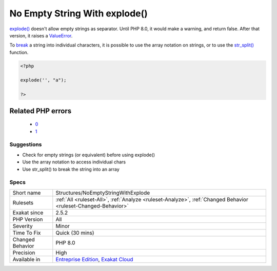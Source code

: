 .. _structures-noemptystringwithexplode:

.. _no-empty-string-with-explode():

No Empty String With explode()
++++++++++++++++++++++++++++++

.. meta::
	:description:
		No Empty String With explode(): explode() doesn't allow empty strings as separator.
	:twitter:card: summary_large_image
	:twitter:site: @exakat
	:twitter:title: No Empty String With explode()
	:twitter:description: No Empty String With explode(): explode() doesn't allow empty strings as separator
	:twitter:creator: @exakat
	:twitter:image:src: https://www.exakat.io/wp-content/uploads/2020/06/logo-exakat.png
	:og:image: https://www.exakat.io/wp-content/uploads/2020/06/logo-exakat.png
	:og:title: No Empty String With explode()
	:og:type: article
	:og:description: explode() doesn't allow empty strings as separator
	:og:url: https://php-tips.readthedocs.io/en/latest/tips/Structures/NoEmptyStringWithExplode.html
	:og:locale: en
`explode() <https://www.php.net/explode>`_ doesn't allow empty strings as separator. Until PHP 8.0, it would make a warning, and return false. After that version, it raises a `ValueError <https://www.php.net/valueerror>`_.

To `break <https://www.php.net/manual/en/control-structures.break.php>`_ a string into individual characters, it is possible to use the array notation on strings, or to use the `str_split() <https://www.php.net/str_split>`_ function.

.. code-block:: php
   
   <?php
   
   explode('', "a");
   
   ?>
Related PHP errors 
-------------------

  + `0 <https://php-errors.readthedocs.io/en/latest/messages/Empty+delimiter.html>`_
  + `1 <https://php-errors.readthedocs.io/en/latest/messages/explode%28%29%3A+Argument+%231+%28%24separator%29+cannot+be+empty.html>`_




Suggestions
___________

* Check for empty strings (or equivalent) before using explode()
* Use the array notation to access individual chars
* Use str_split() to break the string into an array




Specs
_____

+------------------+-------------------------------------------------------------------------------------------------------------------------+
| Short name       | Structures/NoEmptyStringWithExplode                                                                                     |
+------------------+-------------------------------------------------------------------------------------------------------------------------+
| Rulesets         | :ref:`All <ruleset-All>`, :ref:`Analyze <ruleset-Analyze>`, :ref:`Changed Behavior <ruleset-Changed-Behavior>`          |
+------------------+-------------------------------------------------------------------------------------------------------------------------+
| Exakat since     | 2.5.2                                                                                                                   |
+------------------+-------------------------------------------------------------------------------------------------------------------------+
| PHP Version      | All                                                                                                                     |
+------------------+-------------------------------------------------------------------------------------------------------------------------+
| Severity         | Minor                                                                                                                   |
+------------------+-------------------------------------------------------------------------------------------------------------------------+
| Time To Fix      | Quick (30 mins)                                                                                                         |
+------------------+-------------------------------------------------------------------------------------------------------------------------+
| Changed Behavior | PHP 8.0                                                                                                                 |
+------------------+-------------------------------------------------------------------------------------------------------------------------+
| Precision        | High                                                                                                                    |
+------------------+-------------------------------------------------------------------------------------------------------------------------+
| Available in     | `Entreprise Edition <https://www.exakat.io/entreprise-edition>`_, `Exakat Cloud <https://www.exakat.io/exakat-cloud/>`_ |
+------------------+-------------------------------------------------------------------------------------------------------------------------+



